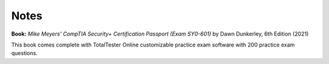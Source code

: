 =====
Notes
=====
**Book:** *Mike Meyers' CompTIA Security+ Certification Passport (Exam SY0-601)* by Dawn Dunkerley, 6th Edition (2021)

This book comes complete with TotalTester Online customizable practice exam software with 200 practice exam questions.
